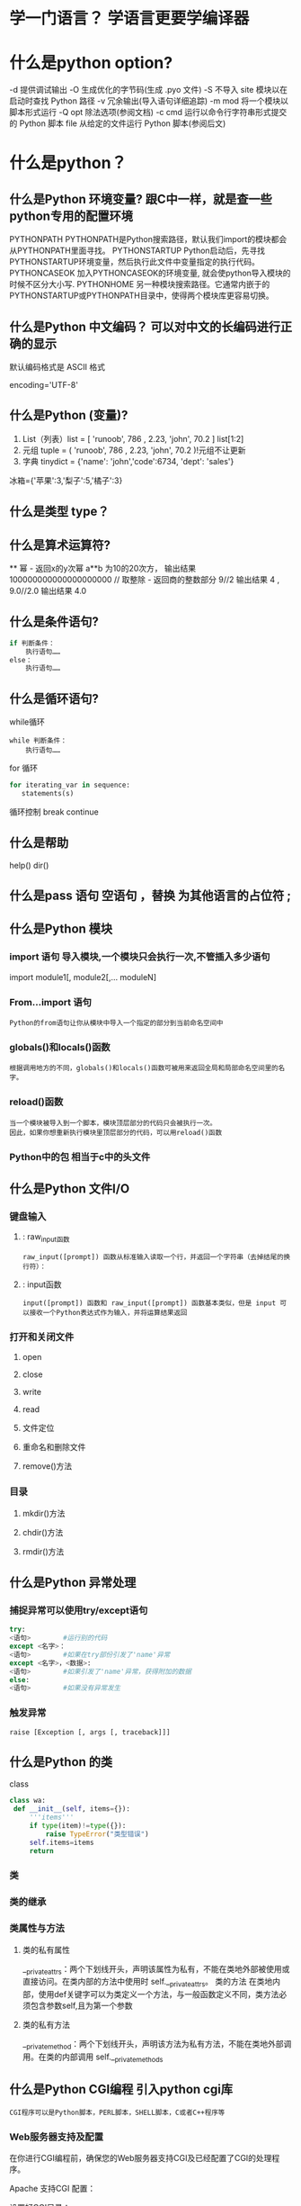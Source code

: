 * 学一门语言？ 学语言更要学编译器
* 什么是python option?
-d      提供调试输出
-O      生成优化的字节码(生成 .pyo 文件)
-S      不导入 site 模块以在启动时查找 Python 路径
-v      冗余输出(导入语句详细追踪)
-m mod  将一个模块以脚本形式运行
-Q opt  除法选项(参阅文档)
-c cmd  运行以命令行字符串形式提交的 Python 脚本
file    从给定的文件运行 Python 脚本(参阅后文)
* 什么是python？
** 什么是Python 环境变量? 跟C中一样，就是查一些python专用的配置环境
 PYTHONPATH	PYTHONPATH是Python搜索路径，默认我们import的模块都会从PYTHONPATH里面寻找。
 PYTHONSTARTUP 	Python启动后，先寻找PYTHONSTARTUP环境变量，然后执行此文件中变量指定的执行代码。
 PYTHONCASEOK 	加入PYTHONCASEOK的环境变量, 就会使python导入模块的时候不区分大小写.
 PYTHONHOME 	另一种模块搜索路径。它通常内嵌于的PYTHONSTARTUP或PYTHONPATH目录中，使得两个模块库更容易切换。
** 什么是Python 中文编码？ 可以对中文的长编码进行正确的显示
 默认编码格式是 ASCII 格式
  # -*- coding: UTF-8 -*- 或者 #coding=utf-8.
  encoding='UTF-8'
** 什么是Python (变量)?
1. List（列表）list = [ 'runoob', 786 , 2.23, 'john', 70.2 ] list[1:2]
2. 元组 tuple = ( 'runoob', 786 , 2.23, 'john', 70.2 )!元组不让更新
3. 字典 tinydict = {'name': 'john','code':6734, 'dept': 'sales'} 
冰箱={'苹果':3,'梨子':5,'橘子':3}
** 什么是类型 type？
** 什么是算术运算符?
   **	幂 - 返回x的y次幂	a**b 为10的20次方， 输出结果 100000000000000000000
   //	取整除 - 返回商的整数部分	9//2 输出结果 4 , 9.0//2.0 输出结果 4.0
** 什么是条件语句?
#+BEGIN_SRC python
if 判断条件：
    执行语句……
else：
    执行语句……
#+END_SRC
** 什么是循环语句?
while循环
#+BEGIN_SRC 
while 判断条件：
    执行语句……
#+END_SRC
for 循环
#+BEGIN_SRC python
for iterating_var in sequence:
   statements(s)
#+END_SRC
循环控制
break
continue
** 什么是帮助
help()  dir()
** 什么是pass 语句 空语句 ，替换 为其他语言的占位符 ;
** 什么是Python 模块
*** import 语句 导入模块,一个模块只会执行一次,不管插入多少语句
import module1[, module2[,... moduleN]
*** From…import 语句
: Python的from语句让你从模块中导入一个指定的部分到当前命名空间中
*** globals()和locals()函数
: 根据调用地方的不同，globals()和locals()函数可被用来返回全局和局部命名空间里的名字。
*** reload()函数
: 当一个模块被导入到一个脚本，模块顶层部分的代码只会被执行一次。
: 因此，如果你想重新执行模块里顶层部分的代码，可以用reload()函数
*** Python中的包 相当于c中的头文件
** 什么是Python 文件I/O
*** 键盘输入
**** : raw_input函数
: raw_input([prompt]) 函数从标准输入读取一个行，并返回一个字符串（去掉结尾的换行符）：
**** : input函数
: input([prompt]) 函数和 raw_input([prompt]) 函数基本类似，但是 input 可以接收一个Python表达式作为输入，并将运算结果返回
*** 打开和关闭文件 
**** open 
**** close
**** write
**** read
**** 文件定位
**** 重命名和删除文件
**** remove()方法
*** 目录
**** mkdir()方法 
**** chdir()方法 
**** rmdir()方法 
** 什么是Python 异常处理
*** 捕捉异常可以使用try/except语句
#+BEGIN_SRC python
try:
<语句>        #运行别的代码
except <名字>：
<语句>        #如果在try部份引发了'name'异常
except <名字>，<数据>:
<语句>        #如果引发了'name'异常，获得附加的数据
else:
<语句>        #如果没有异常发生
#+END_SRC
*** 触发异常
: raise [Exception [, args [, traceback]]]
** 什么是Python 的类
   class
   #+BEGIN_SRC python
   class wa:
    def __init__(self, items={}):
        '''items'''
        if type(item)!=type({}):
            raise TypeError("类型错误")
        self.items=items
        return
   #+END_SRC
*** 类
*** 类的继承
*** 类属性与方法
**** 类的私有属性
     __private_attrs：两个下划线开头，声明该属性为私有，不能在类地外部被使用或直接访问。在类内部的方法中使用时 self.__private_attrs。
     类的方法
     在类地内部，使用def关键字可以为类定义一个方法，与一般函数定义不同，类方法必须包含参数self,且为第一个参数
**** 类的私有方法
     __private_method：两个下划线开头，声明该方法为私有方法，不能在类地外部调用。在类的内部调用 self.__private_methods 
** 什么是Python CGI编程 引入python cgi库
: CGI程序可以是Python脚本，PERL脚本，SHELL脚本，C或者C++程序等
*** Web服务器支持及配置

在你进行CGI编程前，确保您的Web服务器支持CGI及已经配置了CGI的处理程序。

Apache 支持CGI 配置：

设置好CGI目录：

ScriptAlias /cgi-bin/ /var/www/cgi-bin/

所有的HTTP服务器执行CGI程序都保存在一个预先配置的目录。这个目录被称为CGI目录，并按照惯例，它被命名为/var/www/cgi-bin目录。

CGI文件的扩展名为.cgi，python也可以使用.py扩展名。

默认情况下，Linux服务器配置运行的cgi-bin目录中为/var/www。

如果你想指定其他运行CGI脚本的目录，可以修改httpd.conf配置文件，如下所示：

<Directory "/var/www/cgi-bin">
   AllowOverride None
   Options +ExecCGI
   Order allow,deny
   Allow from all
</Directory>

在 AddHandler 中添加 .py 后缀，这样我们就可以访问 .py 结尾的 python 脚本文件：

AddHandler cgi-script .cgi .pl .py
*** 第一个CGI程序

我们使用Python创建第一个CGI程序，文件名为hello.py，文件位于/var/www/cgi-bin目录中，内容如下：

#!/usr/bin/python
# -*- coding: UTF-8 -*-

print "Content-type:text/html"
print                               # 空行，告诉服务器结束头部
print '<html>'
print '<head>'
print '<meta charset="utf-8">'
print '<title>Hello Word - 我的第一个 CGI 程序！</title>'
print '</head>'
print '<body>'
print '<h2>Hello Word! 我是来自菜鸟教程的第一CGI程序</h2>'
print '</body>'
print '</html>'

文件保存后修改 hello.py，修改文件权限为 755：

chmod 755 hello.py 
*** CGI环境变量
: 所有的CGI程序都接收以下的环境变量，这些变量在CGI程序中发挥了重要的作用：
CONTENT_TYPE	这个环境变量的值指示所传递来的信息的MIME类型。目前，环境变量CONTENT_TYPE一般都是：application/x-www-form-urlencoded,他表示数据来自于HTML表单。
CONTENT_LENGTH	如果服务器与CGI程序信息的传递方式是POST，这个环境变量即使从标准输入STDIN中可以读到的有效数据的字节数。这个环境变量在读取所输入的数据时必须使用。
HTTP_COOKIE	客户机内的 COOKIE 内容。
HTTP_USER_AGENT	提供包含了版本数或其他专有数据的客户浏览器信息。
PATH_INFO	这个环境变量的值表示紧接在CGI程序名之后的其他路径信息。它常常作为CGI程序的参数出现。
QUERY_STRING	如果服务器与CGI程序信息的传递方式是GET，这个环境变量的值即使所传递的信息。这个信息经跟在CGI程序名的后面，两者中间用一个问号'?'分隔。
REMOTE_ADDR	这个环境变量的值是发送请求的客户机的IP地址，例如上面的192.168.1.67。这个值总是存在的。而且它是Web客户机需要提供给Web服务器的唯一标识，可以在CGI程序中用它来区分不同的Web客户机。
REMOTE_HOST	这个环境变量的值包含发送CGI请求的客户机的主机名。如果不支持你想查询，则无需定义此环境变量。
REQUEST_METHOD	提供脚本被调用的方法。对于使用 HTTP/1.0 协议的脚本，仅 GET 和 POST 有意义。
SCRIPT_FILENAME	CGI脚本的完整路径
SCRIPT_NAME	CGI脚本的的名称
SERVER_NAME	这是你的 WEB 服务器的主机名、别名或IP地址。
SERVER_SOFTWARE	这个环境变量的值包含了调用CGI程序的HTTP服务器的名称和版本号。例如，上面的值为Apache/2.2.14(Unix)
** 什么是python操作mysql数据库 MySQLdb
** 什么是Python 网络编程
***  低级别的网络服务支持基本的 Socket，它提供了标准的 BSD Sockets API，可以访问底层操作系统Socket接口的全部方法。
***  高级别的网络服务模块 SocketServer， 它提供了服务器中心类，可以简化网络服务器的开发。
** 什么是Python 多线程
** 什么是python GUI编程(Tkinter)
** 什么是Python JSON
*** encode 	将 Python 对象编码成 JSON 字符串
*** decode	将已编码的 JSON 字符串解码为 Python 对象
    
    pip install --upgrade "jedi>=0.9.0" "json-rpc>=1.8.1" "service_factory>=0.1.5"
* 显示对象的属性? dir()
* 显示文档字符串？   help([obj])
  没有显示注释
而__doc__方法 只返回文档字符串，文档字符串在 定义下面标记
* 对象的长度？  len(obj), 整数没有长度
* 打开文件？  open(fn, mode) 以 mode('r' = 读, 'w'= 写)方式打开一个文件名为 fn 的文件
* 读键盘？ input(str)
* 对象type? 还能判断是类 还是实例, 还可以直接用isinstance()判断
* 切片？ 相当于从 排序的东西 选择 某种间隔的东西, 符号代表反向
 #+BEGIN_SRC python
foostr = 'abcde'
foostr[::-1]
 #+END_SRC 
* and or? 没有C 中的 || 和&& 了
*  is, is not? 比较两个东西一样不一样
  N_SRC python
a  'hat', -9.3]
b 
a 
Tr
a  b
Fa
  SRC
* not? 逻辑否定
* TODO 什么是python只有双精度浮点型？ 简单了，取消了单精度，但是浮点型是
不精确的，如果想用更加精度的(精度位数多了)，可以导入 decimals, 但其实还是没算对
设置精度后可能就算对了，没想
#+BEGIN_SRC python
设置精度
  >>> from decimal import *
  >>> getcontext()
  Context(prec=28, rounding=ROUND_HALF_EVEN, Emin=-999999999, Emax=999999999,
          capitals=1, flags=[], traps=[Overflow, DivisionByZero,
          InvalidOperation])

  >>> getcontext().prec = 7       # Set a new precision
#+END_SRC
* 下约进 的整除？ // 就是这个符号
* 位运算？
整算符
位                       功能 
~n                 单目运算,对数的每一位取反。结果为  要取反的数 和 结果+1 的和是0, 不知道有个屁用
nunum2             Num1 左移 num2 位 
nunum2             Num1 右移 num2 位 
nuum2              num1 与 num2 按位 与
nuum2             num1 异或 num2
nuum2             num1 与 num2 按位 或
* 比大小? cmp(num1, num2)
  n3 没有了，要导入包operator, 
  N_SRC python3
  or.lt(a, b)
op.le(a, b)
op.eq(a, b)
op.ne(a, b)
op.ge(a, b)
op.gt(a, b)
op.__lt__(a, b)
op.__le__(a, b)
op.__eq__(a, b)
op.__ne__(a, b)
op.__ge__(a, b)
op.__gt__(a, b)
  SRC
* 转换函数？
  r, base)      ==> int 
  (num)            ==> str 
  (num)            ==> str 
  (num)           ==> str
* 数据？ 能表示任何东西，不管多少
字字 类
tu列(1, 3, 4)[0]
注特别灵活
字: "AA", 'bb': "BB"}['bb'][1]
集含键，因为数据不能重复
* 中文报错？ SyntaxError: Non-ASCII character '\xe6' 
设考虑多语言  
脚加
#cgbk
#cutf-8
#-ing: UTF-8 -*- 
* 变量？ 下文处理上文的数据，怎么标示
* 范围？ range
rastart,]stop[,step]) 。起始值为 start, 结束值为 stop - 1; start
默 0, step默认值为1。
* continue? 被打断或者没意义了需要重新做
* 异常？
  N_SRC python
  
  )
exxception as e:
   Exception.message
   "hello"
  SRC
* 模块？ 人穿衣服，导入就像人穿衣服
  块，文件就是模块, 创建文件
  块 模块名.东西
  载的模块 list(sys.modules.keys())
  ys.modules.pop('modulename']
  载 sys.modules['modulename']  /或 reload(modulename)
* sys模块？ 穿的工作服，工作服有什么特点，简练，正式 import, 或者 from 模块 import 对象 或 *
*是命令行参数？ sys.argv变量
*是
*是
*是
*是
* 包？ 目录, 并且目录中有 __init__.py 文件, 然后在目录里放模块文件，
在__.py 下写 import 的模块，那么 类就归属包，模块也归属包，既然是继承，就直接包名调用
* 文件? 人的身体是实物，人也是实物
  rite close readline
  h.isfile
* 操作文件？ 模块 shutil
  hutil.move()
  
  od
  ir os.mkdirs
  ir 空目录
  .rmtree 包含子目录一起删
  lob.glob("/home/wuming/M*") 好像要绝对路径，不应该啊
* Python 函数
 #_SRC python
 dctionname( parameters ):
  _文档字符串"
  ion_suite
  n [expression]
 #RC
* lambda? 希腊文字的第十一个字母(入), 函数做参数, 用在filter中，这个函数比较难写
  N_SRC python
  r_me = [1, 2, 4, 5, 6, 8, 9]
  lt = filter(lambda x: x % 2 == 0, fiter_me)
  SRC
  句
#+SRC python
fuambda x: x % 2 == 0
re filter(func, fiter_me)

#+C

ma
#+SRC python
  =['a', 'b', 'c']
  =map(lambda x: "前缀 is %s" & x, map_me)
  result
#+C
* 列表解析？ 
* getopt 模块？
* os.fork()? 进程, 复制这程序到别的地方，就有两个东西运行
  d 是0，说明复制人在干活，不来，是本人在干活
* os.execl()? 复制人干活了，我没有了，而上面的我还在
  N_SRC python
pi.fork()
precond test"
if= 0:
  t("this is the child")
  t("i'm going to exec another program now")
  xecl("/bin/cat", 'cat', '/etc/networks')
el
  t("the child is pid %d" % pid)
os)

wa父进程什么不做，等子进程返回
  SRC
* 线程？
* 内置函数 dir(__builtins__)
* 网络库？
urllib
urlparse
httplib
ftplib
gopher
poplib  pop3服务器
imaplib imap服务器
nntplib nntp服务器
smtplib 标准邮件服务器
* pdb 调试模块
* 时间模块 
* 优化模块
* copy模块
* cmd 模块
* 
